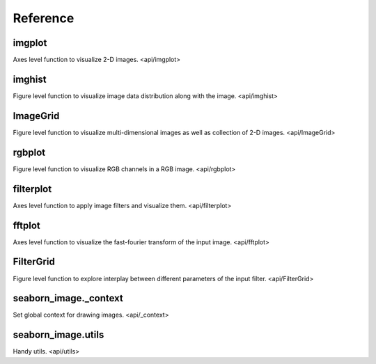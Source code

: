 Reference
=========

imgplot
-------

Axes level function to visualize 2-D images. <api/imgplot>

imghist
-------

Figure level function to visualize image data distribution along with the image. <api/imghist>


ImageGrid
----------

Figure level function to visualize multi-dimensional images as well as collection of 2-D images. <api/ImageGrid>


rgbplot
-------

Figure level function to visualize RGB channels in a RGB image. <api/rgbplot>


filterplot
----------

Axes level function to apply image filters and visualize them. <api/filterplot>


fftplot
-------

Axes level function to visualize the fast-fourier transform of the input image. <api/fftplot>


FilterGrid
----------

Figure level function to explore interplay between different parameters of the input filter. <api/FilterGrid>


seaborn_image._context
----------------------

Set global context for drawing images. <api/_context>


seaborn_image.utils
-------------------

Handy utils. <api/utils>
